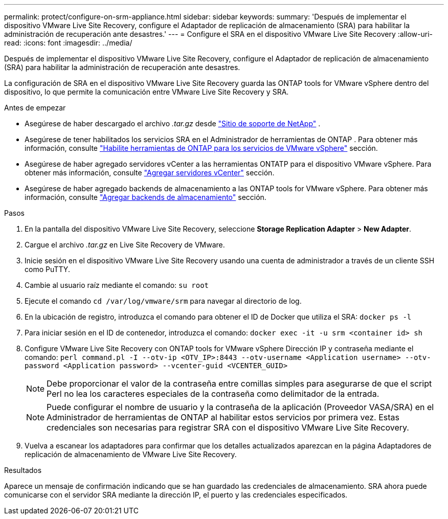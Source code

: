---
permalink: protect/configure-on-srm-appliance.html 
sidebar: sidebar 
keywords:  
summary: 'Después de implementar el dispositivo VMware Live Site Recovery, configure el Adaptador de replicación de almacenamiento (SRA) para habilitar la administración de recuperación ante desastres.' 
---
= Configure el SRA en el dispositivo VMware Live Site Recovery
:allow-uri-read: 
:icons: font
:imagesdir: ../media/


[role="lead"]
Después de implementar el dispositivo VMware Live Site Recovery, configure el Adaptador de replicación de almacenamiento (SRA) para habilitar la administración de recuperación ante desastres.

La configuración de SRA en el dispositivo VMware Live Site Recovery guarda las ONTAP tools for VMware vSphere dentro del dispositivo, lo que permite la comunicación entre VMware Live Site Recovery y SRA.

.Antes de empezar
* Asegúrese de haber descargado el archivo _.tar.gz_ desde  https://mysupport.netapp.com/site/products/all/details/otv10/downloads-tab["Sitio de soporte de NetApp"] .
* Asegúrese de tener habilitados los servicios SRA en el Administrador de herramientas de ONTAP . Para obtener más información, consulte link:../manage/enable-services.html["Habilite herramientas de ONTAP para los servicios de VMware vSphere"] sección.
* Asegúrese de haber agregado servidores vCenter a las herramientas ONTATP para el dispositivo VMware vSphere. Para obtener más información, consulte link:../configure/add-vcenter.html["Agregar servidores vCenter"] sección.
* Asegúrese de haber agregado backends de almacenamiento a las ONTAP tools for VMware vSphere. Para obtener más información, consulte link:../configure/add-storage-backend.html["Agregar backends de almacenamiento"] sección.


.Pasos
. En la pantalla del dispositivo VMware Live Site Recovery, seleccione *Storage Replication Adapter* > *New Adapter*.
. Cargue el archivo _.tar.gz_ en Live Site Recovery de VMware.
. Inicie sesión en el dispositivo VMware Live Site Recovery usando una cuenta de administrador a través de un cliente SSH como PuTTY.
. Cambie al usuario raíz mediante el comando: `su root`
. Ejecute el comando `cd /var/log/vmware/srm` para navegar al directorio de log.
. En la ubicación de registro, introduzca el comando para obtener el ID de Docker que utiliza el SRA: `docker ps -l`
. Para iniciar sesión en el ID de contenedor, introduzca el comando: `docker exec -it -u srm <container id> sh`
. Configure VMware Live Site Recovery con ONTAP tools for VMware vSphere Dirección IP y contraseña mediante el comando:  `perl command.pl -I --otv-ip <OTV_IP>:8443 --otv-username <Application username> --otv-password <Application password> --vcenter-guid <VCENTER_GUID>`
+

NOTE: Debe proporcionar el valor de la contraseña entre comillas simples para asegurarse de que el script Perl no lea los caracteres especiales de la contraseña como delimitador de la entrada.

+

NOTE: Puede configurar el nombre de usuario y la contraseña de la aplicación (Proveedor VASA/SRA) en el Administrador de herramientas de ONTAP al habilitar estos servicios por primera vez. Estas credenciales son necesarias para registrar SRA con el dispositivo VMware Live Site Recovery.

. Vuelva a escanear los adaptadores para confirmar que los detalles actualizados aparezcan en la página Adaptadores de replicación de almacenamiento de VMware Live Site Recovery.


.Resultados
Aparece un mensaje de confirmación indicando que se han guardado las credenciales de almacenamiento. SRA ahora puede comunicarse con el servidor SRA mediante la dirección IP, el puerto y las credenciales especificados.
